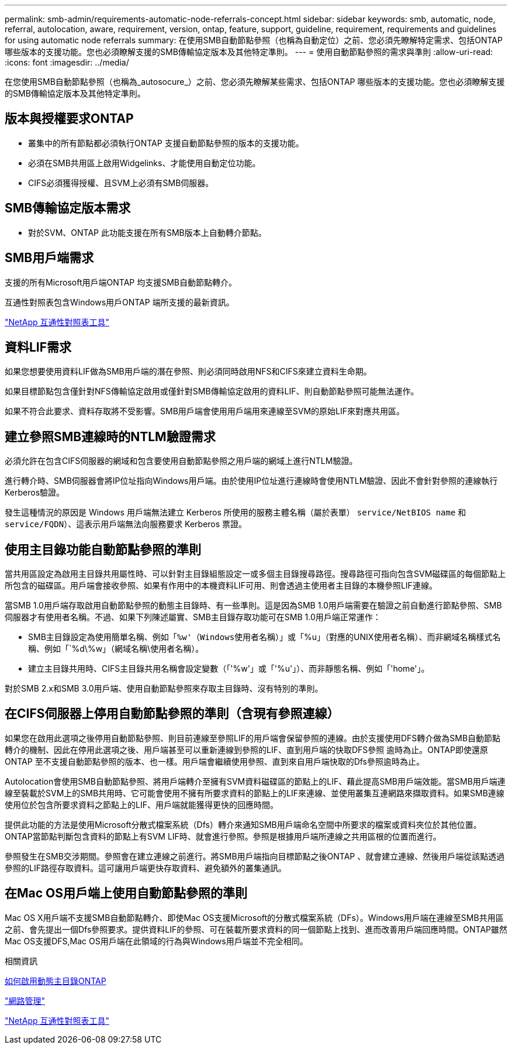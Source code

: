 ---
permalink: smb-admin/requirements-automatic-node-referrals-concept.html 
sidebar: sidebar 
keywords: smb, automatic, node, referral, autolocation, aware, requirement, version, ontap, feature, support, guideline, requirement, requirements and guidelines for using automatic node referrals 
summary: 在使用SMB自動節點參照（也稱為自動定位）之前、您必須先瞭解特定需求、包括ONTAP 哪些版本的支援功能。您也必須瞭解支援的SMB傳輸協定版本及其他特定準則。 
---
= 使用自動節點參照的需求與準則
:allow-uri-read: 
:icons: font
:imagesdir: ../media/


[role="lead"]
在您使用SMB自動節點參照（也稱為_autosocure_）之前、您必須先瞭解某些需求、包括ONTAP 哪些版本的支援功能。您也必須瞭解支援的SMB傳輸協定版本及其他特定準則。



== 版本與授權要求ONTAP

* 叢集中的所有節點都必須執行ONTAP 支援自動節點參照的版本的支援功能。
* 必須在SMB共用區上啟用Widgelinks、才能使用自動定位功能。
* CIFS必須獲得授權、且SVM上必須有SMB伺服器。




== SMB傳輸協定版本需求

* 對於SVM、ONTAP 此功能支援在所有SMB版本上自動轉介節點。




== SMB用戶端需求

支援的所有Microsoft用戶端ONTAP 均支援SMB自動節點轉介。

互通性對照表包含Windows用戶ONTAP 端所支援的最新資訊。

link:http://mysupport.netapp.com/matrix["NetApp 互通性對照表工具"^]



== 資料LIF需求

如果您想要使用資料LIF做為SMB用戶端的潛在參照、則必須同時啟用NFS和CIFS來建立資料生命期。

如果目標節點包含僅針對NFS傳輸協定啟用或僅針對SMB傳輸協定啟用的資料LIF、則自動節點參照可能無法運作。

如果不符合此要求、資料存取將不受影響。SMB用戶端會使用用戶端用來連線至SVM的原始LIF來對應共用區。



== 建立參照SMB連線時的NTLM驗證需求

必須允許在包含CIFS伺服器的網域和包含要使用自動節點參照之用戶端的網域上進行NTLM驗證。

進行轉介時、SMB伺服器會將IP位址指向Windows用戶端。由於使用IP位址進行連線時會使用NTLM驗證、因此不會針對參照的連線執行Kerberos驗證。

發生這種情況的原因是 Windows 用戶端無法建立 Kerberos 所使用的服務主體名稱（屬於表單） `service/NetBIOS name` 和 `service/FQDN`）、這表示用戶端無法向服務要求 Kerberos 票證。



== 使用主目錄功能自動節點參照的準則

當共用區設定為啟用主目錄共用屬性時、可以針對主目錄組態設定一或多個主目錄搜尋路徑。搜尋路徑可指向包含SVM磁碟區的每個節點上所包含的磁碟區。用戶端會接收參照、如果有作用中的本機資料LIF可用、則會透過主使用者主目錄的本機參照LIF連線。

當SMB 1.0用戶端存取啟用自動節點參照的動態主目錄時、有一些準則。這是因為SMB 1.0用戶端需要在驗證之前自動進行節點參照、SMB伺服器才有使用者名稱。不過、如果下列陳述屬實、SMB主目錄存取功能可在SMB 1.0用戶端正常運作：

* SMB主目錄設定為使用簡單名稱、例如「`%w'（Windows使用者名稱）」或「`%u」（對應的UNIX使用者名稱）、而非網域名稱樣式名稱、例如「`%d\%w」（網域名稱\使用者名稱）。
* 建立主目錄共用時、CIFS主目錄共用名稱會設定變數（「'%w'」或「'%u'」）、而非靜態名稱、例如「'home'」。


對於SMB 2.x和SMB 3.0用戶端、使用自動節點參照來存取主目錄時、沒有特別的準則。



== 在CIFS伺服器上停用自動節點參照的準則（含現有參照連線）

如果您在啟用此選項之後停用自動節點參照、則目前連線至參照LIF的用戶端會保留參照的連線。由於支援使用DFS轉介做為SMB自動節點轉介的機制、因此在停用此選項之後、用戶端甚至可以重新連線到參照的LIF、直到用戶端的快取DFS參照 逾時為止。ONTAP即使還原ONTAP 至不支援自動節點參照的版本、也一樣。用戶端會繼續使用參照、直到來自用戶端快取的Dfs參照逾時為止。

Autolocation會使用SMB自動節點參照、將用戶端轉介至擁有SVM資料磁碟區的節點上的LIF、藉此提高SMB用戶端效能。當SMB用戶端連線至裝載於SVM上的SMB共用時、它可能會使用不擁有所要求資料的節點上的LIF來連線、並使用叢集互連網路來擷取資料。如果SMB連線使用位於包含所要求資料之節點上的LIF、用戶端就能獲得更快的回應時間。

提供此功能的方法是使用Microsoft分散式檔案系統（Dfs）轉介來通知SMB用戶端命名空間中所要求的檔案或資料夾位於其他位置。ONTAP當節點判斷包含資料的節點上有SVM LIF時、就會進行參照。參照是根據用戶端所連線之共用區根的位置而進行。

參照發生在SMB交涉期間。參照會在建立連線之前進行。將SMB用戶端指向目標節點之後ONTAP 、就會建立連線、然後用戶端從該點透過參照的LIF路徑存取資料。這可讓用戶端更快存取資料、避免額外的叢集通訊。



== 在Mac OS用戶端上使用自動節點參照的準則

Mac OS X用戶端不支援SMB自動節點轉介、即使Mac OS支援Microsoft的分散式檔案系統（DFs）。Windows用戶端在連線至SMB共用區之前、會先提出一個Dfs參照要求。提供資料LIF的參照、可在裝載所要求資料的同一個節點上找到、進而改善用戶端回應時間。ONTAP雖然Mac OS支援DFS,Mac OS用戶端在此領域的行為與Windows用戶端並不完全相同。

.相關資訊
xref:dynamic-home-directories-concept.html[如何啟用動態主目錄ONTAP]

link:../networking/index.html["網路管理"]

https://mysupport.netapp.com/NOW/products/interoperability["NetApp 互通性對照表工具"^]
